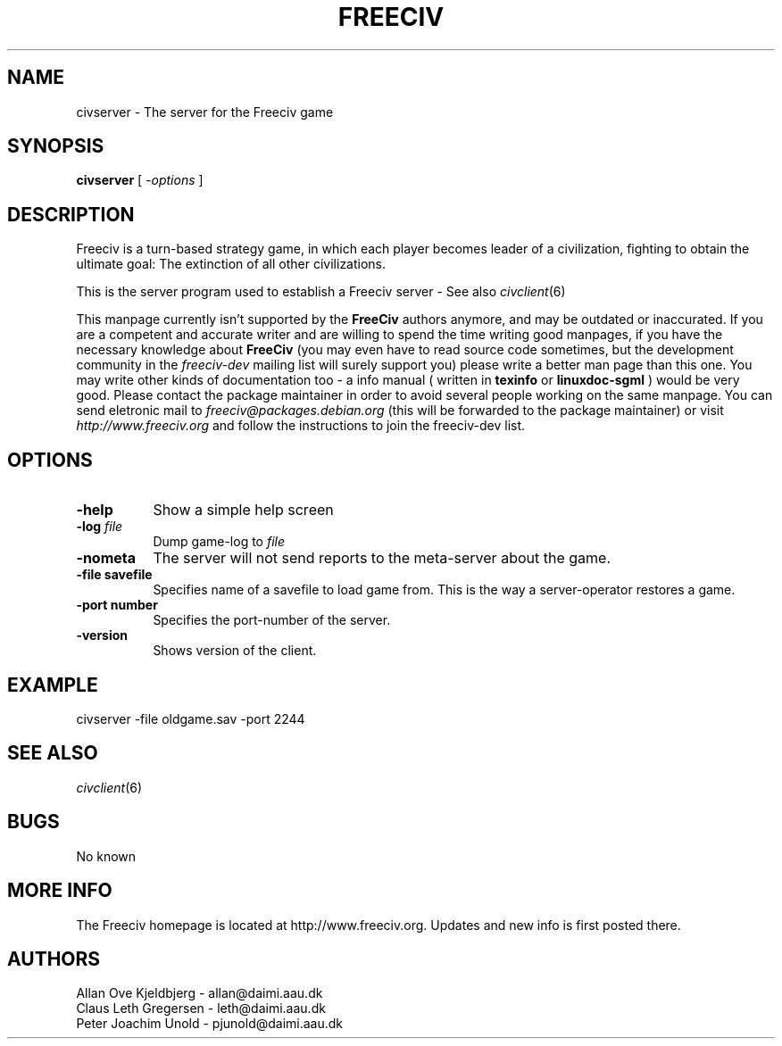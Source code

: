 .\" Freeciv - Copyright (C) 1996 - A Kjeldberg, L Gregersen, P Unold
.\"   This program is free software; you can redistribute it and/or modify
.\"   it under the terms of the GNU General Public License as published by
.\"   the Free Software Foundation; either version 2, or (at your option)
.\"   any later version.
.\"
.\"   This program is distributed in the hope that it will be useful,
.\"   but WITHOUT ANY WARRANTY; without even the implied warranty of
.\"   MERCHANTABILITY or FITNESS FOR A PARTICULAR PURPOSE.  See the
.\"   GNU General Public License for more details.
.\"
.TH FREECIV 6 "December 1997"
.SH NAME
civserver \- The server for the Freeciv game
.SH SYNOPSIS
.B civserver
[
.I \-options
]

.SH DESCRIPTION
Freeciv is a turn-based strategy game, in which each player becomes
leader of a civilization, fighting to obtain the ultimate goal:
The extinction of all other civilizations.

This is the server program used to establish a Freeciv server - See also
.IR civclient (6)
.PP
This manpage currently isn't supported by the
.B FreeCiv
authors anymore, and
may be outdated or inaccurated. If you are a competent and accurate writer
and are willing to spend the time writing good manpages, if you have the
necessary knowledge about
.B FreeCiv
(you may even have to read source code sometimes, but the development
community in the
.I freeciv-dev
mailing list will surely support you) please write a better man page than
this one. You may write other kinds of documentation too - a info manual
( written in
.B texinfo
or
.B linuxdoc-sgml
) would be very good. Please contact the package maintainer in order to
avoid several people working on the same manpage. You can send eletronic
mail to
.I freeciv@packages.debian.org
(this will be forwarded to the package maintainer) or visit
.I http://www.freeciv.org
and follow the instructions to join the freeciv-dev list.
.PP
.SH OPTIONS
.PP
.TP 8
.BI \-help 
Show a simple help screen
.TP 8
.BI \-log " file"
Dump game-log to
.I file
.TP 8
.BI \-nometa
The server will not send reports to the meta-server about the
game.
.TP 8
.B \-file "savefile"
Specifies name of a savefile to load game from. This is the way
a server-operator restores a game.
.TP 8
.B \-port "number"
Specifies the port-number of the server.
.TP 8
.B \-version
Shows version of the client.
.SH "EXAMPLE"
.PP
civserver -file oldgame.sav -port 2244
.SH "SEE ALSO"
.IR civclient (6)
.SH BUGS
.PP
No known
.SH "MORE INFO"
The Freeciv homepage is located at http://www.freeciv.org.
Updates and new info is first posted there.

.SH AUTHORS
     Allan Ove Kjeldbjerg - allan@daimi.aau.dk
     Claus Leth Gregersen - leth@daimi.aau.dk
     Peter Joachim Unold  - pjunold@daimi.aau.dk
